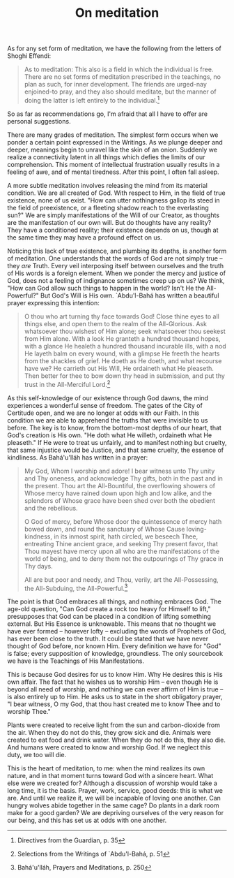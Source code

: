 :PROPERTIES:
:ID:       0E82FE75-83C0-4452-817E-1679F7A69716
:SLUG:     on-meditation
:END:
#+filetags: :essays:
#+title: On meditation

As for any set form of meditation, we have the following from the
letters of Shoghi Effendi:

#+BEGIN_QUOTE
As to meditation: This also is a field in which the individual is free.
There are no set forms of meditation prescribed in the teachings, no
plan as such, for inner development. The friends are urged-nay
enjoined-to pray, and they also should meditate, but the manner of doing
the latter is left entirely to the individual.[fn:1]

#+END_QUOTE

So as far as recommendations go, I'm afraid that all I have to offer are
personal suggestions.

There are many grades of meditation. The simplest form occurs when we
ponder a certain point expressed in the Writings. As we plunge deeper
and deeper, meanings begin to unravel like the skin of an onion.
Suddenly we realize a connectivity latent in all things which defies the
limits of our comprehension. This moment of intellectual frustration
usually results in a feeling of awe, and of mental tiredness. After this
point, I often fall asleep.

A more subtle meditation involves releasing the mind from its material
condition. We are all created of God. With respect to Him, in the field
of true existence, none of us exist. "How can utter nothingness gallop
its steed in the field of preexistence, or a fleeting shadow reach to
the everlasting sun?" We are simply manifestations of the Will of our
Creator, as thoughts are the manifestation of our own will. But do
thoughts have any reality? They have a conditioned reality; their
existence depends on us, though at the same time they may have a
profound effect on us.

Noticing this lack of true existence, and plumbing its depths, is
another form of meditation. One understands that the words of God are
not simply true -- they /are/ Truth. Every veil interposing itself
between ourselves and the truth of His words is a foreign element. When
we ponder the mercy and justice of God, does not a feeling of indignance
sometimes creep up on us? We think, "How can God allow such things to
happen in the world? Isn't He the All-Powerful?" But God's Will is His
own. `Abdu'l-Bahá has written a beautiful prayer expressing this
intention:

#+BEGIN_QUOTE
O thou who art turning thy face towards God! Close thine eyes to all
things else, and open them to the realm of the All-Glorious. Ask
whatsoever thou wishest of Him alone; seek whatsoever thou seekest from
Him alone. With a look He granteth a hundred thousand hopes, with a
glance He healeth a hundred thousand incurable ills, with a nod He
layeth balm on every wound, with a glimpse He freeth the hearts from the
shackles of grief. He doeth as He doeth, and what recourse have we? He
carrieth out His Will, He ordaineth what He pleaseth. Then better for
thee to bow down thy head in submission, and put thy trust in the
All-Merciful Lord.[fn:2]

#+END_QUOTE

As this self-knowledge of our existence through God dawns, the mind
experiences a wonderful sense of freedom. The gates of the City of
Certitude open, and we are no longer at odds with our Faith. In this
condition we are able to apprehend the truths that were invisible to us
before. The key is to know, from the bottom-most depths of our heart,
that God's creation is His own. "He doth what He willeth, ordaineth what
He pleaseth." If He were to treat us unfairly, and to manifest nothing
but cruelty, that same injustice would be Justice, and that same
cruelty, the essence of kindliness. As Bahá'u'lláh has written in a
prayer:

#+BEGIN_QUOTE
My God, Whom I worship and adore! I bear witness unto Thy unity and Thy
oneness, and acknowledge Thy gifts, both in the past and in the present.
Thou art the All-Bountiful, the overflowing showers of Whose mercy have
rained down upon high and low alike, and the splendors of Whose grace
have been shed over both the obedient and the rebellious.

O God of mercy, before Whose door the quintessence of mercy hath bowed
down, and round the sanctuary of Whose Cause loving-kindness, in its
inmost spirit, hath circled, we beseech Thee, entreating Thine ancient
grace, and seeking Thy present favor, that Thou mayest have mercy upon
all who are the manifestations of the world of being, and to deny them
not the outpourings of Thy grace in Thy days.

All are but poor and needy, and Thou, verily, art the All-Possessing,
the All-Subduing, the All-Powerful.[fn:3]

#+END_QUOTE

The point is that God embraces all things, and nothing embraces God. The
age-old question, "Can God create a rock too heavy for Himself to lift,"
presupposes that God can be placed in a condition of lifting something
external. But His Essence is unknowable. This means that no thought we
have ever formed -- however lofty -- excluding the words of Prophets of
God, has ever been close to the truth. It could be stated that we have
never thought of God before, nor known Him. Every definition we have for
"God" is false; every supposition of knowledge, groundless. The only
sourcebook we have is the Teachings of His Manifestations.

This is because God desires for us to know Him. Why He desires this is
His own affair. The fact that he wishes us to worship Him -- even though
He is beyond all need of worship, and nothing we can ever affirm of Him
is true -- is also entirely up to Him. He asks us to state in the short
obligatory prayer, "I bear witness, O my God, that thou hast created me
to know Thee and to worship Thee."

Plants were created to receive light from the sun and carbon-dioxide
from the air. When they do not do this, they grow sick and die. Animals
were created to eat food and drink water. When they do not do this, they
also die. And humans were created to know and worship God. If we neglect
this duty, we too will die.

This is the heart of meditation, to me: when the mind realizes its own
nature, and in that moment turns toward God with a sincere heart. What
else were we created for? Although a discussion of worship would take a
long time, it is the basis. Prayer, work, service, good deeds: this is
what we are. And until we realize it, we will be incapable of loving one
another. Can hungry wolves abide together in the same cage? Do plants in
a dark room make for a good garden? We are depriving ourselves of the
very reason for our being, and this has set us at odds with one another.

[fn:1] Directives from the Guardian, p. 35

[fn:2] Selections from the Writings of `Abdu'l-Bahá, p. 51

[fn:3] Bahá'u'lláh, Prayers and Meditations, p. 250
